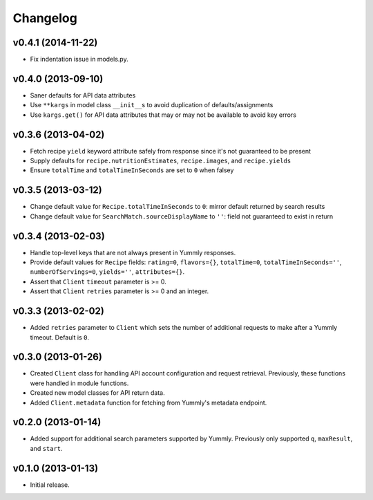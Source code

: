 Changelog
=========


v0.4.1 (2014-11-22)
-------------------

- Fix indentation issue in models.py.


v0.4.0 (2013-09-10)
-------------------

-  Saner defaults for API data attributes
-  Use ``**kargs`` in model class ``__init__``\ s to avoid duplication
   of defaults/assignments
-  Use ``kargs.get()`` for API data attributes that may or may not be
   available to avoid key errors


v0.3.6 (2013-04-02)
-------------------

-  Fetch recipe ``yield`` keyword attribute safely from response since
   it's not guaranteed to be present
-  Supply defaults for ``recipe.nutritionEstimates``, ``recipe.images``,
   and ``recipe.yields``
-  Ensure ``totalTime`` and ``totalTimeInSeconds`` are set to ``0`` when
   falsey


v0.3.5 (2013-03-12)
-------------------

-  Change default value for ``Recipe.totalTimeInSeconds`` to ``0``:
   mirror default returned by search results
-  Change default value for ``SearchMatch.sourceDisplayName`` to ``''``:
   field not guaranteed to exist in return


v0.3.4 (2013-02-03)
-------------------

-  Handle top-level keys that are not always present in Yummly
   responses.
-  Provide default values for ``Recipe`` fields: ``rating=0``,
   ``flavors={}``, ``totalTime=0``, ``totalTimeInSeconds=''``,
   ``numberOfServings=0``, ``yields=''``, ``attributes={}``.
-  Assert that ``Client`` ``timeout`` parameter is >= 0.
-  Assert that ``Client`` ``retries`` parameter is >= 0 and an integer.


v0.3.3 (2013-02-02)
-------------------

-  Added ``retries`` parameter to ``Client`` which sets the number of
   additional requests to make after a Yummly timeout. Default is ``0``.


v0.3.0 (2013-01-26)
-------------------

-  Created ``Client`` class for handling API account configuration and
   request retrieval. Previously, these functions were handled in module
   functions.
-  Created new model classes for API return data.
-  Added ``Client.metadata`` function for fetching from Yummly's
   metadata endpoint.


v0.2.0 (2013-01-14)
-------------------

-  Added support for additional search parameters supported by Yummly.
   Previously only supported ``q``, ``maxResult``, and ``start``.


v0.1.0 (2013-01-13)
-------------------

-  Initial release.
